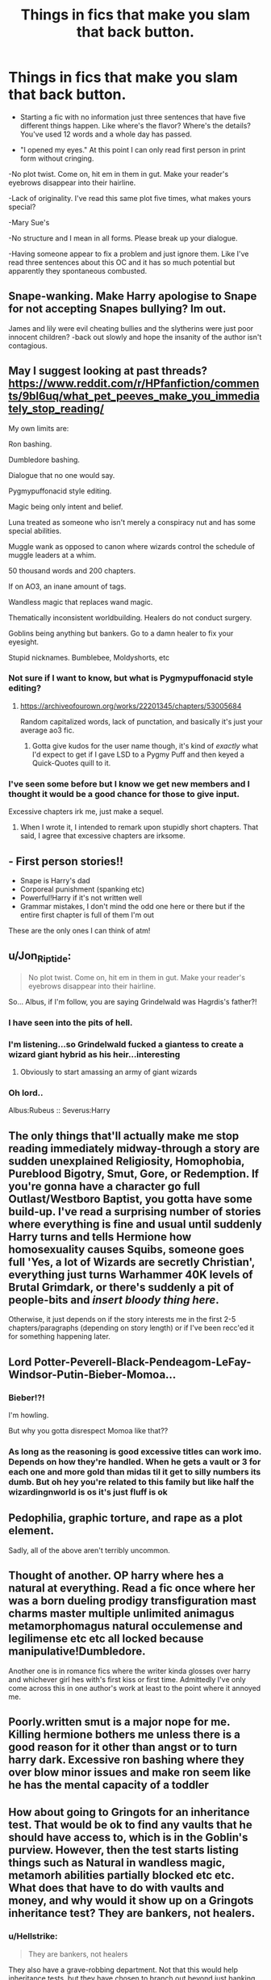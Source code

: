 #+TITLE: Things in fics that make you slam that back button.

* Things in fics that make you slam that back button.
:PROPERTIES:
:Author: CaptainMarv3l
:Score: 16
:DateUnix: 1596335449.0
:DateShort: 2020-Aug-02
:FlairText: Discussion
:END:
- Starting a fic with no information just three sentences that have five different things happen. Like where's the flavor? Where's the details? You've used 12 words and a whole day has passed.

- "I opened my eyes." At this point I can only read first person in print form without cringing.

-No plot twist. Come on, hit em in them in gut. Make your reader's eyebrows disappear into their hairline.

-Lack of originality. I've read this same plot five times, what makes yours special?

-Mary Sue's

-No structure and I mean in all forms. Please break up your dialogue.

-Having someone appear to fix a problem and just ignore them. Like I've read three sentences about this OC and it has so much potential but apparently they spontaneous combusted.


** Snape-wanking. Make Harry apologise to Snape for not accepting Snapes bullying? Im out.

James and lily were evil cheating bullies and the slytherins were just poor innocent children? -back out slowly and hope the insanity of the author isn't contagious.
:PROPERTIES:
:Author: luminphoenix
:Score: 18
:DateUnix: 1596369987.0
:DateShort: 2020-Aug-02
:END:


** May I suggest looking at past threads? [[https://www.reddit.com/r/HPfanfiction/comments/9bl6uq/what_pet_peeves_make_you_immediately_stop_reading/]]

My own limits are:

Ron bashing.

Dumbledore bashing.

Dialogue that no one would say.

Pygmypuffonacid style editing.

Magic being only intent and belief.

Luna treated as someone who isn't merely a conspiracy nut and has some special abilities.

Muggle wank as opposed to canon where wizards control the schedule of muggle leaders at a whim.

50 thousand words and 200 chapters.

If on AO3, an inane amount of tags.

Wandless magic that replaces wand magic.

Thematically inconsistent worldbuilding. Healers do not conduct surgery.

Goblins being anything but bankers. Go to a damn healer to fix your eyesight.

Stupid nicknames. Bumblebee, Moldyshorts, etc
:PROPERTIES:
:Author: Impossible-Poetry
:Score: 30
:DateUnix: 1596336096.0
:DateShort: 2020-Aug-02
:END:

*** Not sure if I want to know, but what is Pygmypuffonacid style editing?
:PROPERTIES:
:Author: geek_of_nature
:Score: 4
:DateUnix: 1596366331.0
:DateShort: 2020-Aug-02
:END:

**** [[https://archiveofourown.org/works/22201345/chapters/53005684]]

Random capitalized words, lack of punctation, and basically it's just your average ao3 fic.
:PROPERTIES:
:Author: Impossible-Poetry
:Score: 6
:DateUnix: 1596376184.0
:DateShort: 2020-Aug-02
:END:

***** Gotta give kudos for the user name though, it's kind of /exactly/ what I'd expect to get if I gave LSD to a Pygmy Puff and then keyed a Quick-Quotes quill to it.
:PROPERTIES:
:Author: PsiGuy60
:Score: 2
:DateUnix: 1596379320.0
:DateShort: 2020-Aug-02
:END:


*** I've seen some before but I know we get new members and I thought it would be a good chance for those to give input.

Excessive chapters irk me, just make a sequel.
:PROPERTIES:
:Author: CaptainMarv3l
:Score: 3
:DateUnix: 1596336725.0
:DateShort: 2020-Aug-02
:END:

**** When I wrote it, I intended to remark upon stupidly short chapters. That said, I agree that excessive chapters are irksome.
:PROPERTIES:
:Author: Impossible-Poetry
:Score: 1
:DateUnix: 1596336843.0
:DateShort: 2020-Aug-02
:END:


** - First person stories!!
- Snape is Harry's dad
- Corporeal punishment (spanking etc)
- Powerful!Harry if it's not written well
- Grammar mistakes, I don't mind the odd one here or there but if the entire first chapter is full of them I'm out

These are the only ones I can think of atm!
:PROPERTIES:
:Author: hanberry99
:Score: 8
:DateUnix: 1596375152.0
:DateShort: 2020-Aug-02
:END:


** u/Jon_Riptide:
#+begin_quote
  No plot twist. Come on, hit em in them in gut. Make your reader's eyebrows disappear into their hairline.
#+end_quote

So... Albus, if I'm follow, you are saying Grindelwald was Hagrdis's father?!
:PROPERTIES:
:Author: Jon_Riptide
:Score: 15
:DateUnix: 1596338885.0
:DateShort: 2020-Aug-02
:END:

*** I have seen into the pits of hell.
:PROPERTIES:
:Author: CaptainMarv3l
:Score: 6
:DateUnix: 1596341319.0
:DateShort: 2020-Aug-02
:END:


*** I'm listening...so Grindelwald fucked a giantess to create a wizard giant hybrid as his heir...interesting
:PROPERTIES:
:Author: Brilliant_Sea
:Score: 3
:DateUnix: 1596407491.0
:DateShort: 2020-Aug-03
:END:

**** Obviously to start amassing an army of giant wizards
:PROPERTIES:
:Author: Jon_Riptide
:Score: 5
:DateUnix: 1596412012.0
:DateShort: 2020-Aug-03
:END:


*** Oh lord..

Albus:Rubeus :: Severus:Harry
:PROPERTIES:
:Author: kikechan
:Score: 1
:DateUnix: 1596473368.0
:DateShort: 2020-Aug-03
:END:


** The only things that'll actually make me stop reading immediately midway-through a story are sudden unexplained Religiosity, Homophobia, Pureblood Bigotry, Smut, Gore, or Redemption. If you're gonna have a character go full Outlast/Westboro Baptist, you gotta have some build-up. I've read a surprising number of stories where everything is fine and usual until suddenly Harry turns and tells Hermione how homosexuality causes Squibs, someone goes full 'Yes, a lot of Wizards are secretly Christian', everything just turns Warhammer 40K levels of Brutal Grimdark, or there's suddenly a pit of people-bits and /insert bloody thing here/.

Otherwise, it just depends on if the story interests me in the first 2-5 chapters/paragraphs (depending on story length) or if I've been recc'ed it for something happening later.
:PROPERTIES:
:Author: Avalon1632
:Score: 6
:DateUnix: 1596361784.0
:DateShort: 2020-Aug-02
:END:


** Lord Potter-Peverell-Black-Pendeagom-LeFay-Windsor-Putin-Bieber-Momoa...
:PROPERTIES:
:Author: Jon_Riptide
:Score: 16
:DateUnix: 1596338768.0
:DateShort: 2020-Aug-02
:END:

*** Bieber!?!

I'm howling.

But why you gotta disrespect Momoa like that??
:PROPERTIES:
:Author: CaptainMarv3l
:Score: 5
:DateUnix: 1596338969.0
:DateShort: 2020-Aug-02
:END:


*** As long as the reasoning is good excessive titles can work imo. Depends on how they're handled. When he gets a vault or 3 for each one and more gold than midas til it get to silly numbers its dumb. But oh hey you're related to this family but like half the wizardingnworld is os it's just fluff is ok
:PROPERTIES:
:Author: Aniki356
:Score: 0
:DateUnix: 1596341141.0
:DateShort: 2020-Aug-02
:END:


** Pedophilia, graphic torture, and rape as a plot element.

Sadly, all of the above aren't terribly uncommon.
:PROPERTIES:
:Author: datcatburd
:Score: 11
:DateUnix: 1596354645.0
:DateShort: 2020-Aug-02
:END:


** Thought of another. OP harry where hes a natural at everything. Read a fic once where her was a born dueling prodigy transfiguration mast charms master multiple unlimited animagus metamorphomagus natural occulemense and legilimense etc etc all locked because manipulative!Dumbledore.

Another one is in romance fics where the writer kinda glosses over harry and whichever girl hes with's first kiss or first time. Admittedly I've only come across this in one author's work at least to the point where it annoyed me.
:PROPERTIES:
:Author: Aniki356
:Score: 6
:DateUnix: 1596341357.0
:DateShort: 2020-Aug-02
:END:


** Poorly.written smut is a major nope for me. Killing hermione bothers me unless there is a good reason for it other than angst or to turn harry dark. Excessive ron bashing where they over blow minor issues and make ron seem like he has the mental capacity of a toddler
:PROPERTIES:
:Author: Aniki356
:Score: 7
:DateUnix: 1596339980.0
:DateShort: 2020-Aug-02
:END:


** How about going to Gringots for an inheritance test. That would be ok to find any vaults that he should have access to, which is in the Goblin's purview. However, then the test starts listing things such as Natural in wandless magic, metamorh abilities partially blocked etc etc. What does that have to do with vaults and money, and why would it show up on a Gringots inheritance test? They are bankers, not healers.
:PROPERTIES:
:Author: Total2Blue
:Score: 7
:DateUnix: 1596345808.0
:DateShort: 2020-Aug-02
:END:

*** u/Hellstrike:
#+begin_quote
  They are bankers, not healers
#+end_quote

They also have a grave-robbing department. Not that this would help inheritance tests, but they have chosen to branch out beyond just banking.
:PROPERTIES:
:Author: Hellstrike
:Score: 3
:DateUnix: 1596404248.0
:DateShort: 2020-Aug-03
:END:

**** They check old tombs for treasure, which has monetary value. A lot of banks these days branch out into stocks and bonds, Gringotts just does the harder route.
:PROPERTIES:
:Author: Total2Blue
:Score: 3
:DateUnix: 1596413838.0
:DateShort: 2020-Aug-03
:END:


** I agree with you on the first person stories, as soon as I see the story is that, I can't hit the back button fast enough. In the hundreds Harry Potter stories I have read, I have only ever seen two that were written in 1st person that were pretty decent, and the last one was a few years ago. As such, I make a point of no longer reading them. It's really too bad that authors limit themselves like that, I have seen some 1st person perspective stories in the past that would have been spectacular, if they have been written in 3rd person instead.
:PROPERTIES:
:Author: Total2Blue
:Score: 7
:DateUnix: 1596345449.0
:DateShort: 2020-Aug-02
:END:


** One of my biggest pet peeves, and something that will easily cause me to hit the back button, is retelling the canon stories. For example, a story billed as Slytherin/Harry where Harry must put his wits to the test in learning what it means to be Slytherin. Then all it is, is that Harry makes two friends in Slytherin (male and female) and then author basically rewrites Philosopher's Stone pretty much word for word, except replacing everything having to do with Harry's time in Gryffindor, with Slytherin.
:PROPERTIES:
:Author: Total2Blue
:Score: 7
:DateUnix: 1596358656.0
:DateShort: 2020-Aug-02
:END:


** 50k+ words for a plot that fits on a napkin.

Snape-bashing.
:PROPERTIES:
:Author: kikechan
:Score: 3
:DateUnix: 1596473527.0
:DateShort: 2020-Aug-03
:END:


** Just thought of another one that really gets to me, and will cause me to hit the back button, unannounced Mpreg. if you are going to have it, tag it so I don't have to read it.
:PROPERTIES:
:Author: Total2Blue
:Score: 2
:DateUnix: 1596414402.0
:DateShort: 2020-Aug-03
:END:


** Perfect Hermione with all the guys in love with her
:PROPERTIES:
:Author: Pottermum
:Score: 2
:DateUnix: 1596446978.0
:DateShort: 2020-Aug-03
:END:


** -Drarry, Tomarry, Snape/Hermione, Snarry, etc. Just no.

-Ron, Dumbledore and James bashing. I'm not a fan of any kind of bashing. But those three I just cannot take anymore.

-Harmony. I'm personally just so averse to it.

-Wrong-Boy-Who-Lived. Not-Boy-Who-Lived.

-James and Lily living.

-Neglected Harry[by his parents].

-Snape wank of any kind. Mentor Snape. Severitus. All those things.

-Muggle wank.

-OC MC.

-Slytherin Harry.

-Time travel(not always, but like 99% of time).

-Hermione wank.
:PROPERTIES:
:Author: usernamesaretaken3
:Score: 1
:DateUnix: 1596348329.0
:DateShort: 2020-Aug-02
:END:


** I don't really mind a lot with fics, but I think there was about three i found that I remember where oh it was just every single time someone spoke, every sentence they spoke, they said whoever's name they were speaking to at the end of beginning. Like, EVERY TINY BIT OF SPEECH I couldn't stand it. Example: ‘Harry, would you come here please?' ‘Yes professor Dumbledore' ‘Harry do you know what this is?' ‘Sort Professor Dumbledore, i don't sir' ‘that's a shame Harry, I thought you could help' oh it was so so annoying! It just got worse as I read it so I couldn't finish it 😖 I think there was another one where Snape was raiding Harry and frick me every ten seconds it was ‘son' and ‘dad' like, so much and oh my god no 😖 But I don't mind a lot of other things
:PROPERTIES:
:Author: CloKaboom
:Score: 1
:DateUnix: 1596373993.0
:DateShort: 2020-Aug-02
:END:


** Struggling to make it past the first paragraph because it's so bland. I am many things, but a masochist I am not.
:PROPERTIES:
:Author: zerorita
:Score: 1
:DateUnix: 1596386833.0
:DateShort: 2020-Aug-02
:END:


** Any fic that has -ette on the end of a hair color. That's not how it works. Brunette is French or has French origins, you can't just apply that to every hair color you think of!

Excessive bashing. Even if you can make it work, eventually you go too far and lose the plot. I get that Dumbledore was shady as hell but do you really think he wanted to rule the world? Did he seriously want Harry to adie nine times over? Is Ron really that bad when you get down to the root of it? Does Hermione absolutely need to know everything? Can't they be kids?

Having the kids act like mini adults and the politicking alone makes my head spin.

I might add more once I think about this a bit.

EDIT: The godsforsaken pedophilia gone wild in this fandom. Even if you age them up are you seriously telling me that Snape wouldn't take one look at Hermione or whoever and say "I watched you go through your acne phase. And cry over tests. Sit down and stir this cauldron the right way."

Like... they might not always be kids when they get shipped but the fact remains that there is a serious power imbalance there. Why would any of the teachers ever go for a student, even a grown up student?! Especially in fics where they just left Hogwarts or came of age or whatever?

This is an element of canon and important to the books but the fandom takes teacher obliviousness to a whole new level.

Fics where Lily and James somehow survived but Harry still has a ridiculously bad life. Is there no other way to defeat Voldemort? He has to have the exact same life? You're telling me they would have a kid,or even two or more, and would only seriously intentionally focus on one of them? #doubt
:PROPERTIES:
:Author: Extreme_Rough
:Score: 1
:DateUnix: 1596402065.0
:DateShort: 2020-Aug-03
:END:


** Fics that weirdly introduce girls, like describing their chest ect, I may be a teen but ready shit like that is just so annoyingly brain dead
:PROPERTIES:
:Author: RavenclawHufflepuff
:Score: 1
:DateUnix: 1596477638.0
:DateShort: 2020-Aug-03
:END:


** - Harry/Hermione, Harry/Daphne, Harry/Luna, Harry/Tonks, Harry/Fleur, Harry/Tom

- Snape or Voldemort is Harry's dad

- Ron bashing, Weasley bashing (can we get more smart Ron fics where Hermione isn't glorified? Like, Ron was the wizard expert in the first books. Then he was basically dumbed down thanks to influence from Hermione-loving film directors)

- Americanisms, or absolutely having to send the main character to the US.

- Atrocious spelling and grammar

- Poor understanding of how the Wizarding World works, as in giving characters cars that are charmed, and no-one says anything and they're used in broad daylight

- Ginny using a love potion on Harry or being portrayed as an entitled bitch

- Hermione is glorified and all-knowing and the perfect friend (no, she wasn't. Ask Ron, he might still have the scars on his arms)

- When the author uses the movie versions of events, in other words, not having read the books
:PROPERTIES:
:Score: 1
:DateUnix: 1596350724.0
:DateShort: 2020-Aug-02
:END:


** Unannounced slash.
:PROPERTIES:
:Author: sitman
:Score: -1
:DateUnix: 1596371623.0
:DateShort: 2020-Aug-02
:END:


** off the top of my mind Any AO3, slash, less than 1k words per chapter average.
:PROPERTIES:
:Author: im1oldfart
:Score: -2
:DateUnix: 1596338492.0
:DateShort: 2020-Aug-02
:END:

*** That's a bit rough to dismiss everything ever written on AO3...
:PROPERTIES:
:Author: MolochDhalgren
:Score: 7
:DateUnix: 1596354216.0
:DateShort: 2020-Aug-02
:END:

**** I just dont like the layout of the site. I'm sure there are great stories but find ff.net more user friendly so stick to it.
:PROPERTIES:
:Author: im1oldfart
:Score: 3
:DateUnix: 1596362424.0
:DateShort: 2020-Aug-02
:END:

***** Fair enough. The interesting flip-side to that is that AO3 is often considered more /writer/-friendly in terms of authors having the ability to edit their published work in the event of annoying typos or mistakes (although the lack of a messaging feature on AO3 is also an annoying downside).
:PROPERTIES:
:Author: MolochDhalgren
:Score: 1
:DateUnix: 1596363301.0
:DateShort: 2020-Aug-02
:END:

